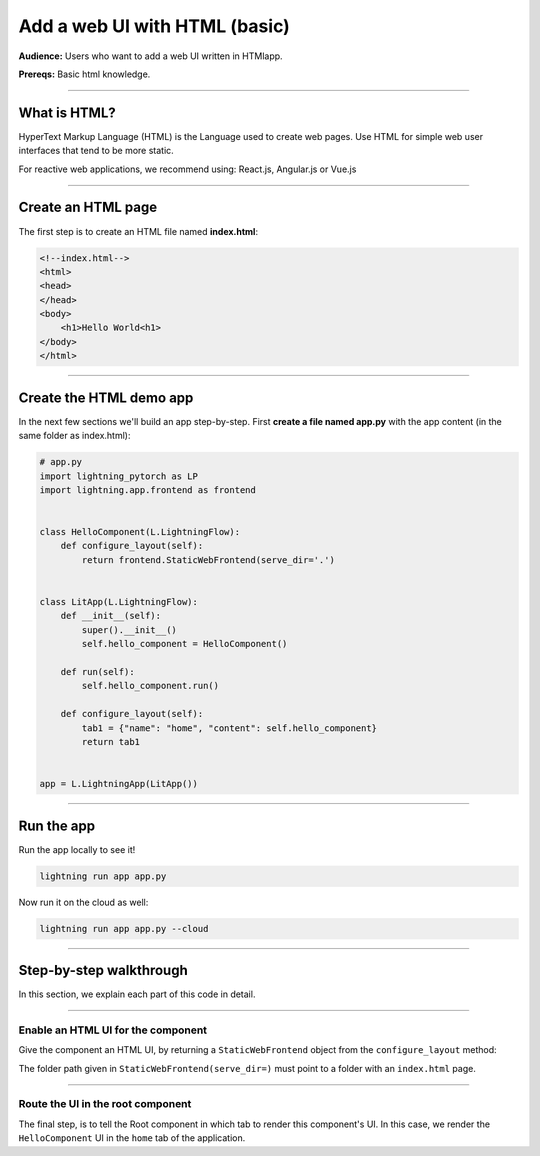 ##############################
Add a web UI with HTML (basic)
##############################
**Audience:** Users who want to add a web UI written in HTMlapp.

**Prereqs:** Basic html knowledge.

----

*************
What is HTML?
*************
HyperText Markup Language (HTML) is the Language used to create web pages. Use HTML for simple
web user interfaces that tend to be more static.

For reactive web applications, we recommend using: React.js, Angular.js or Vue.js

----

*******************
Create an HTML page
*******************
The first step is to create an HTML file named **index.html**:

.. code:: html

    <!--index.html-->
    <html>
    <head>
    </head>
    <body>
        <h1>Hello World<h1>
    </body>
    </html>

----

************************
Create the HTML demo app
************************

..
    To explain how to use html with Lightning, let's replicate the |html_app_link|.

    .. |html_app_link| raw:: html

       <a href="https://01g3pdayfptbhqfre565j8gwjr.litng-ai-03.litng.ai/view/home" target="_blank">example running here</a>

In the next few sections we'll build an app step-by-step.
First **create a file named app.py** with the app content (in the same folder as index.html):

.. code:: bash

    # app.py
    import lightning_pytorch as LP
    import lightning.app.frontend as frontend


    class HelloComponent(L.LightningFlow):
        def configure_layout(self):
            return frontend.StaticWebFrontend(serve_dir='.')


    class LitApp(L.LightningFlow):
        def __init__(self):
            super().__init__()
            self.hello_component = HelloComponent()

        def run(self):
            self.hello_component.run()

        def configure_layout(self):
            tab1 = {"name": "home", "content": self.hello_component}
            return tab1


    app = L.LightningApp(LitApp())

----

***********
Run the app
***********
Run the app locally to see it!

.. code:: python

    lightning run app app.py

Now run it on the cloud as well:

.. code:: python

    lightning run app app.py --cloud

----

************************
Step-by-step walkthrough
************************
In this section, we explain each part of this code in detail.

----

Enable an HTML UI for the component
^^^^^^^^^^^^^^^^^^^^^^^^^^^^^^^^^^^
Give the component an HTML UI, by returning a ``StaticWebFrontend`` object from the ``configure_layout`` method:

.. code:: bash
    :emphasize-lines: 6,7

    # app.py
    import lightning_pytorch as LP
    import lightning.app.frontend as frontend

    class HelloComponent(L.LightningFlow):
        def configure_layout(self):
            return frontend.StaticWebFrontend(serve_dir='.')

    class LitApp(L.LightningFlow):
        def __init__(self):
            super().__init__()
            self.hello_component = HelloComponent()

        def run(self):
            self.hello_component.run()

        def configure_layout(self):
            tab1 = {"name": "home", "content": self.hello_component}
            return tab1

    app = L.LightningApp(LitApp())

The folder path given in ``StaticWebFrontend(serve_dir=)`` must point to a folder with an ``index.html`` page.

----

Route the UI in the root component
^^^^^^^^^^^^^^^^^^^^^^^^^^^^^^^^^^
The final step, is to tell the Root component in which tab to render this component's UI.
In this case, we render the ``HelloComponent`` UI in the ``home`` tab of the application.

.. code:: python
    :emphasize-lines: 18, 19

    # app.py
    import lightning_pytorch as LP
    import lightning.app.frontend as frontend

    class HelloComponent(L.LightningFlow):
        def configure_layout(self):
            return frontend.StaticWebFrontend(serve_dir='.')

    class LitApp(L.LightningFlow):
        def __init__(self):
            super().__init__()
            self.hello_component = HelloComponent()

        def run(self):
            self.hello_component.run()

        def configure_layout(self):
            tab1 = {"name": "home", "content": self.hello_component}
            return tab1

    app = L.LightningApp(LitApp())
